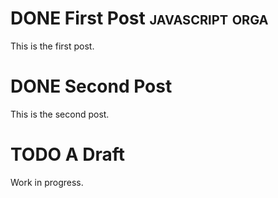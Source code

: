 #+ORGA_PUBLISH_KEYWORD: DONE
#+CATEGORY: post

* DONE First Post                                           :javascript:orga:
  CLOSED: [2018-12-08 Sat 22:43]
  This is the first post.
* DONE Second Post
  CLOSED: [2018-12-08 Sat 22:43]
  This is the second post.

* TODO A Draft
  Work in progress.
